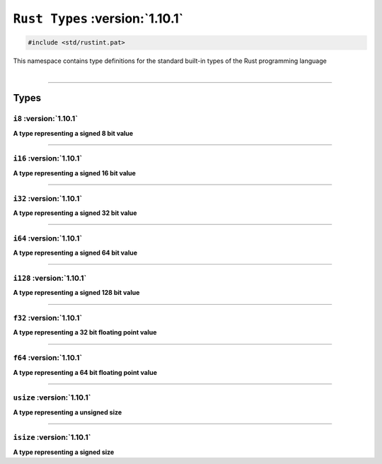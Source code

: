``Rust Types`` :version:`1.10.1`
=================================

.. code-block:: hexpat

    #include <std/rustint.pat>

| This namespace contains type definitions for the standard built-in types of the Rust programming language
|

------------------------

Types
-----

``i8`` :version:`1.10.1`
^^^^^^^^^^^^^^^^^^^^^^^^^

**A type representing a signed 8 bit value**

------------------------

``i16`` :version:`1.10.1`
^^^^^^^^^^^^^^^^^^^^^^^^^^

**A type representing a signed 16 bit value**

------------------------

``i32`` :version:`1.10.1`
^^^^^^^^^^^^^^^^^^^^^^^^^^

**A type representing a signed 32 bit value**

------------------------

``i64`` :version:`1.10.1`
^^^^^^^^^^^^^^^^^^^^^^^^^^

**A type representing a signed 64 bit value**

------------------------

``i128`` :version:`1.10.1`
^^^^^^^^^^^^^^^^^^^^^^^^^^^

**A type representing a signed 128 bit value**

------------------------

``f32`` :version:`1.10.1`
^^^^^^^^^^^^^^^^^^^^^^^^^^

**A type representing a 32 bit floating point value**

------------------------

``f64`` :version:`1.10.1`
^^^^^^^^^^^^^^^^^^^^^^^^^^

**A type representing a 64 bit floating point value**

------------------------

``usize`` :version:`1.10.1`
^^^^^^^^^^^^^^^^^^^^^^^^^^^^

**A type representing a unsigned size**

------------------------

``isize`` :version:`1.10.1`
^^^^^^^^^^^^^^^^^^^^^^^^^^^^

**A type representing a signed size**